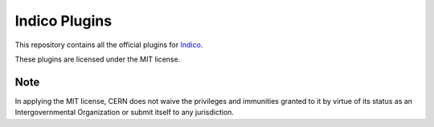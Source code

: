 Indico Plugins
==============

|build-status|_

This repository contains all the official plugins for `Indico`_.

These plugins are licensed under the MIT license.

Note
----

In applying the MIT license, CERN does not waive the privileges and immunities
granted to it by virtue of its status as an Intergovernmental Organization
or submit itself to any jurisdiction.


.. |build-status| image:: https://travis-ci.org/indico/indico-plugins.svg?branch=master
                   :alt: Travis Build Status
.. _build-status: https://travis-ci.org/indico/indico-plugins
.. _Indico: https://github.com/indico/indico
